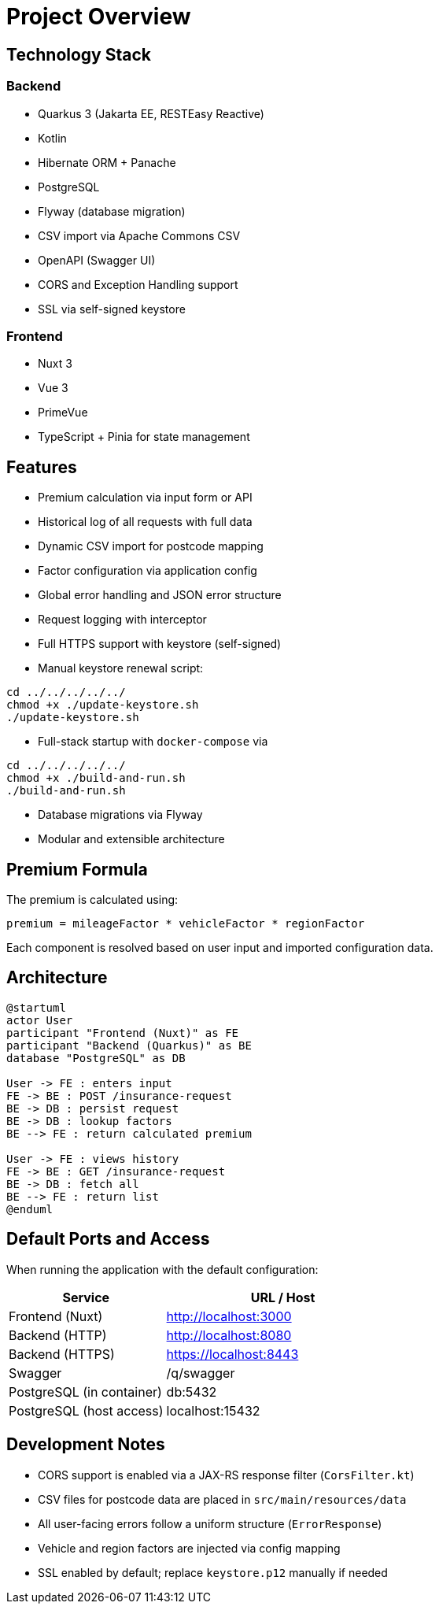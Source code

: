 = Project Overview

== Technology Stack

=== Backend

- Quarkus 3 (Jakarta EE, RESTEasy Reactive)
- Kotlin
- Hibernate ORM + Panache
- PostgreSQL
- Flyway (database migration)
- CSV import via Apache Commons CSV
- OpenAPI (Swagger UI)
- CORS and Exception Handling support
- SSL via self-signed keystore

=== Frontend

- Nuxt 3
- Vue 3
- PrimeVue
- TypeScript + Pinia for state management

== Features

* Premium calculation via input form or API
* Historical log of all requests with full data
* Dynamic CSV import for postcode mapping
* Factor configuration via application config
* Global error handling and JSON error structure
* Request logging with interceptor
* Full HTTPS support with keystore (self-signed)
* Manual keystore renewal script:

[source,bash]
----
cd ../../../../../
chmod +x ./update-keystore.sh
./update-keystore.sh
----

* Full-stack startup with `docker-compose` via

[source,bash]
----
cd ../../../../../
chmod +x ./build-and-run.sh
./build-and-run.sh
----

* Database migrations via Flyway
* Modular and extensible architecture

== Premium Formula

The premium is calculated using:

[source]
----
premium = mileageFactor * vehicleFactor * regionFactor
----

Each component is resolved based on user input and imported configuration data.

== Architecture

[plantuml,format=svg]
----
@startuml
actor User
participant "Frontend (Nuxt)" as FE
participant "Backend (Quarkus)" as BE
database "PostgreSQL" as DB

User -> FE : enters input
FE -> BE : POST /insurance-request
BE -> DB : persist request
BE -> DB : lookup factors
BE --> FE : return calculated premium

User -> FE : views history
FE -> BE : GET /insurance-request
BE -> DB : fetch all
BE --> FE : return list
@enduml
----

== Default Ports and Access

When running the application with the default configuration:

[cols="2,3",options="header"]
|===
| Service | URL / Host

| Frontend (Nuxt)
| http://localhost:3000

| Backend (HTTP)
| http://localhost:8080

| Backend (HTTPS)
| https://localhost:8443

| Swagger
| /q/swagger

| PostgreSQL (in container)
| db:5432

| PostgreSQL (host access)
| localhost:15432
|===

== Development Notes

* CORS support is enabled via a JAX-RS response filter (`CorsFilter.kt`)
* CSV files for postcode data are placed in `src/main/resources/data`
* All user-facing errors follow a uniform structure (`ErrorResponse`)
* Vehicle and region factors are injected via config mapping
* SSL enabled by default; replace `keystore.p12` manually if needed
